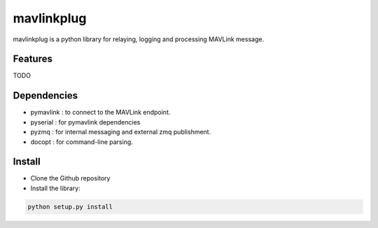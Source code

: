 ============
mavlinkplug
============

mavlinkplug is a python library for relaying, logging and processing MAVLink message.

Features
--------
TODO

Dependencies
------------

* pymavlink   : to connect to the MAVLink endpoint.
* pyserial    : for pymavlink dependencies
* pyzmq       : for internal messaging and external zmq publishment.
* docopt      : for command-line parsing.

Install
-------

* Clone the Github repository
* Install the library:
.. code-block:: bash
 
 python setup.py install

